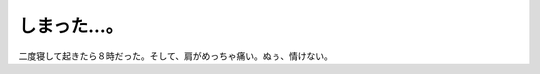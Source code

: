 しまった…。
============

二度寝して起きたら８時だった。そして、肩がめっちゃ痛い。ぬぅ、情けない。






.. author:: default
.. categories:: life,work
.. tags::
.. comments::

